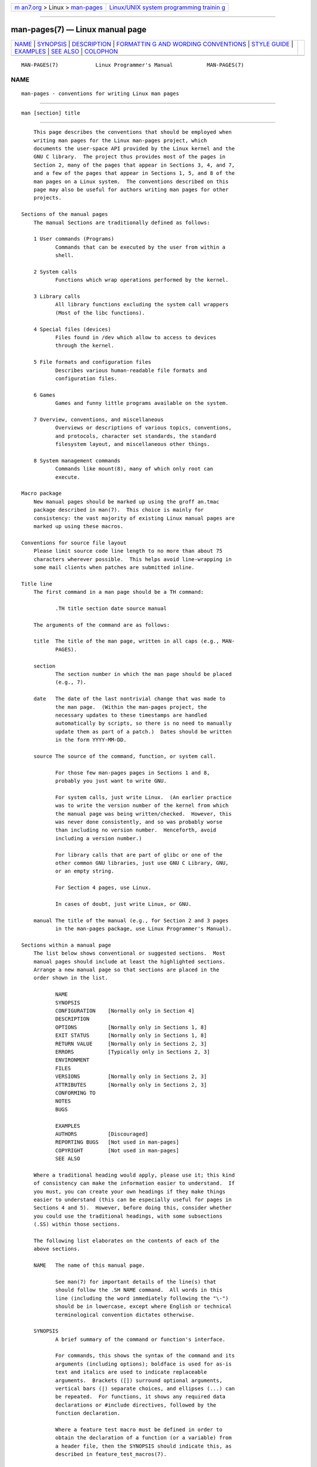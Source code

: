 .. container:: page-top

.. container:: nav-bar

   +----------------------------------+----------------------------------+
   | `m                               | `Linux/UNIX system programming   |
   | an7.org <../../../index.html>`__ | trainin                          |
   | > Linux >                        | g <http://man7.org/training/>`__ |
   | `man-pages <../index.html>`__    |                                  |
   +----------------------------------+----------------------------------+

--------------

man-pages(7) — Linux manual page
================================

+-----------------------------------+-----------------------------------+
| `NAME <#NAME>`__ \|               |                                   |
| `SYNOPSIS <#SYNOPSIS>`__ \|       |                                   |
| `DESCRIPTION <#DESCRIPTION>`__ \| |                                   |
| `FORMATTIN                        |                                   |
| G AND WORDING CONVENTIONS <#FORMA |                                   |
| TTING_AND_WORDING_CONVENTIONS>`__ |                                   |
| \| `STYLE GUIDE <#STYLE_GUIDE>`__ |                                   |
| \| `EXAMPLES <#EXAMPLES>`__ \|    |                                   |
| `SEE ALSO <#SEE_ALSO>`__ \|       |                                   |
| `COLOPHON <#COLOPHON>`__          |                                   |
+-----------------------------------+-----------------------------------+
| .. container:: man-search-box     |                                   |
+-----------------------------------+-----------------------------------+

::

   MAN-PAGES(7)            Linux Programmer's Manual           MAN-PAGES(7)

NAME
-------------------------------------------------

::

          man-pages - conventions for writing Linux man pages


---------------------------------------------------------

::

          man [section] title


---------------------------------------------------------------

::

          This page describes the conventions that should be employed when
          writing man pages for the Linux man-pages project, which
          documents the user-space API provided by the Linux kernel and the
          GNU C library.  The project thus provides most of the pages in
          Section 2, many of the pages that appear in Sections 3, 4, and 7,
          and a few of the pages that appear in Sections 1, 5, and 8 of the
          man pages on a Linux system.  The conventions described on this
          page may also be useful for authors writing man pages for other
          projects.

      Sections of the manual pages
          The manual Sections are traditionally defined as follows:

          1 User commands (Programs)
                 Commands that can be executed by the user from within a
                 shell.

          2 System calls
                 Functions which wrap operations performed by the kernel.

          3 Library calls
                 All library functions excluding the system call wrappers
                 (Most of the libc functions).

          4 Special files (devices)
                 Files found in /dev which allow to access to devices
                 through the kernel.

          5 File formats and configuration files
                 Describes various human-readable file formats and
                 configuration files.

          6 Games
                 Games and funny little programs available on the system.

          7 Overview, conventions, and miscellaneous
                 Overviews or descriptions of various topics, conventions,
                 and protocols, character set standards, the standard
                 filesystem layout, and miscellaneous other things.

          8 System management commands
                 Commands like mount(8), many of which only root can
                 execute.

      Macro package
          New manual pages should be marked up using the groff an.tmac
          package described in man(7).  This choice is mainly for
          consistency: the vast majority of existing Linux manual pages are
          marked up using these macros.

      Conventions for source file layout
          Please limit source code line length to no more than about 75
          characters wherever possible.  This helps avoid line-wrapping in
          some mail clients when patches are submitted inline.

      Title line
          The first command in a man page should be a TH command:

                 .TH title section date source manual

          The arguments of the command are as follows:

          title  The title of the man page, written in all caps (e.g., MAN-
                 PAGES).

          section
                 The section number in which the man page should be placed
                 (e.g., 7).

          date   The date of the last nontrivial change that was made to
                 the man page.  (Within the man-pages project, the
                 necessary updates to these timestamps are handled
                 automatically by scripts, so there is no need to manually
                 update them as part of a patch.)  Dates should be written
                 in the form YYYY-MM-DD.

          source The source of the command, function, or system call.

                 For those few man-pages pages in Sections 1 and 8,
                 probably you just want to write GNU.

                 For system calls, just write Linux.  (An earlier practice
                 was to write the version number of the kernel from which
                 the manual page was being written/checked.  However, this
                 was never done consistently, and so was probably worse
                 than including no version number.  Henceforth, avoid
                 including a version number.)

                 For library calls that are part of glibc or one of the
                 other common GNU libraries, just use GNU C Library, GNU,
                 or an empty string.

                 For Section 4 pages, use Linux.

                 In cases of doubt, just write Linux, or GNU.

          manual The title of the manual (e.g., for Section 2 and 3 pages
                 in the man-pages package, use Linux Programmer's Manual).

      Sections within a manual page
          The list below shows conventional or suggested sections.  Most
          manual pages should include at least the highlighted sections.
          Arrange a new manual page so that sections are placed in the
          order shown in the list.

                 NAME
                 SYNOPSIS
                 CONFIGURATION    [Normally only in Section 4]
                 DESCRIPTION
                 OPTIONS          [Normally only in Sections 1, 8]
                 EXIT STATUS      [Normally only in Sections 1, 8]
                 RETURN VALUE     [Normally only in Sections 2, 3]
                 ERRORS           [Typically only in Sections 2, 3]
                 ENVIRONMENT
                 FILES
                 VERSIONS         [Normally only in Sections 2, 3]
                 ATTRIBUTES       [Normally only in Sections 2, 3]
                 CONFORMING TO
                 NOTES
                 BUGS

                 EXAMPLES
                 AUTHORS          [Discouraged]
                 REPORTING BUGS   [Not used in man-pages]
                 COPYRIGHT        [Not used in man-pages]
                 SEE ALSO

          Where a traditional heading would apply, please use it; this kind
          of consistency can make the information easier to understand.  If
          you must, you can create your own headings if they make things
          easier to understand (this can be especially useful for pages in
          Sections 4 and 5).  However, before doing this, consider whether
          you could use the traditional headings, with some subsections
          (.SS) within those sections.

          The following list elaborates on the contents of each of the
          above sections.

          NAME   The name of this manual page.

                 See man(7) for important details of the line(s) that
                 should follow the .SH NAME command.  All words in this
                 line (including the word immediately following the "\-")
                 should be in lowercase, except where English or technical
                 terminological convention dictates otherwise.

          SYNOPSIS
                 A brief summary of the command or function's interface.

                 For commands, this shows the syntax of the command and its
                 arguments (including options); boldface is used for as-is
                 text and italics are used to indicate replaceable
                 arguments.  Brackets ([]) surround optional arguments,
                 vertical bars (|) separate choices, and ellipses (...) can
                 be repeated.  For functions, it shows any required data
                 declarations or #include directives, followed by the
                 function declaration.

                 Where a feature test macro must be defined in order to
                 obtain the declaration of a function (or a variable) from
                 a header file, then the SYNOPSIS should indicate this, as
                 described in feature_test_macros(7).

          CONFIGURATION
                 Configuration details for a device.

                 This section normally appears only in Section 4 pages.

          DESCRIPTION
                 An explanation of what the program, function, or format
                 does.

                 Discuss how it interacts with files and standard input,
                 and what it produces on standard output or standard error.
                 Omit internals and implementation details unless they're
                 critical for understanding the interface.  Describe the
                 usual case; for information on command-line options of a
                 program use the OPTIONS section.

                 When describing new behavior or new flags for a system
                 call or library function, be careful to note the kernel or
                 C library version that introduced the change.  The
                 preferred method of noting this information for flags is
                 as part of a .TP list, in the following form (here, for a
                 new system call flag):

                          XYZ_FLAG (since Linux 3.7)
                                 Description of flag...

                 Including version information is especially useful to
                 users who are constrained to using older kernel or C
                 library versions (which is typical in embedded systems,
                 for example).

          OPTIONS
                 A description of the command-line options accepted by a
                 program and how they change its behavior.

                 This section should appear only for Section 1 and 8 manual
                 pages.

          EXIT STATUS
                 A list of the possible exit status values of a program and
                 the conditions that cause these values to be returned.

                 This section should appear only for Section 1 and 8 manual
                 pages.

          RETURN VALUE
                 For Section 2 and 3 pages, this section gives a list of
                 the values the library routine will return to the caller
                 and the conditions that cause these values to be returned.

          ERRORS For Section 2 and 3 manual pages, this is a list of the
                 values that may be placed in errno in the event of an
                 error, along with information about the cause of the
                 errors.

                 Where several different conditions produce the same error,
                 the preferred approach is to create separate list entries
                 (with duplicate error names) for each of the conditions.
                 This makes the separate conditions clear, may make the
                 list easier to read, and allows metainformation (e.g.,
                 kernel version number where the condition first became
                 applicable) to be more easily marked for each condition.

                 The error list should be in alphabetical order.

          ENVIRONMENT
                 A list of all environment variables that affect the
                 program or function and how they affect it.

          FILES  A list of the files the program or function uses, such as
                 configuration files, startup files, and files the program
                 directly operates on.

                 Give the full pathname of these files, and use the
                 installation process to modify the directory part to match
                 user preferences.  For many programs, the default
                 installation location is in /usr/local, so your base
                 manual page should use /usr/local as the base.

          ATTRIBUTES
                 A summary of various attributes of the function(s)
                 documented on this page.  See attributes(7) for further
                 details.

          VERSIONS
                 A brief summary of the Linux kernel or glibc versions
                 where a system call or library function appeared, or
                 changed significantly in its operation.

                 As a general rule, every new interface should include a
                 VERSIONS section in its manual page.  Unfortunately, many
                 existing manual pages don't include this information
                 (since there was no policy to do so when they were
                 written).  Patches to remedy this are welcome, but, from
                 the perspective of programmers writing new code, this
                 information probably matters only in the case of kernel
                 interfaces that have been added in Linux 2.4 or later
                 (i.e., changes since kernel 2.2), and library functions
                 that have been added to glibc since version 2.1 (i.e.,
                 changes since glibc 2.0).

                 The syscalls(2) manual page also provides information
                 about kernel versions in which various system calls first
                 appeared.

          CONFORMING TO
                 A description of any standards or conventions that relate
                 to the function or command described by the manual page.

                 The preferred terms to use for the various standards are
                 listed as headings in standards(7).

                 For a page in Section 2 or 3, this section should note the
                 POSIX.1 version(s) that the call conforms to, and also
                 whether the call is specified in C99.  (Don't worry too
                 much about other standards like SUS, SUSv2, and XPG, or
                 the SVr4 and 4.xBSD implementation standards, unless the
                 call was specified in those standards, but isn't in the
                 current version of POSIX.1.)

                 If the call is not governed by any standards but commonly
                 exists on other systems, note them.  If the call is Linux-
                 specific, note this.

                 If this section consists of just a list of standards
                 (which it commonly does), terminate the list with a period
                 ('.').

          NOTES  Miscellaneous notes.

                 For Section 2 and 3 man pages you may find it useful to
                 include subsections (SS) named Linux Notes and Glibc
                 Notes.

                 In Section 2, use the heading C library/kernel differences
                 to mark off notes that describe the differences (if any)
                 between the C library wrapper function for a system call
                 and the raw system call interface provided by the kernel.

          BUGS   A list of limitations, known defects or inconveniences,
                 and other questionable activities.

          EXAMPLES
                 One or more examples demonstrating how this function,
                 file, or command is used.

                 For details on writing example programs, see Example
                 programs below.

          AUTHORS
                 A list of authors of the documentation or program.

                 Use of an AUTHORS section is strongly discouraged.
                 Generally, it is better not to clutter every page with a
                 list of (over time potentially numerous) authors; if you
                 write or significantly amend a page, add a copyright
                 notice as a comment in the source file.  If you are the
                 author of a device driver and want to include an address
                 for reporting bugs, place this under the BUGS section.

          REPORTING BUGS
                 The man-pages project doesn't use a REPORTING BUGS section
                 in manual pages.  Information on reporting bugs is instead
                 supplied in the script-generated COLOPHON section.
                 However, various projects do use a REPORTING BUGS section.
                 It is recommended to place it near the foot of the page.

          COPYRIGHT
                 The man-pages project doesn't use a COPYRIGHT section in
                 manual pages.  Copyright information is instead maintained
                 in the page source.  In pages where this section is
                 present, it is recommended to place it near the foot of
                 the page, just above SEE ALSO.

          SEE ALSO
                 A comma-separated list of related man pages, possibly
                 followed by other related pages or documents.

                 The list should be ordered by section number and then
                 alphabetically by name.  Do not terminate this list with a
                 period.

                 Where the SEE ALSO list contains many long manual page
                 names, to improve the visual result of the output, it may
                 be useful to employ the .ad l (don't right justify) and
                 .nh (don't hyphenate) directives.  Hyphenation of
                 individual page names can be prevented by preceding words
                 with the string "\%".

                 Given the distributed, autonomous nature of FOSS projects
                 and their documentation, it is sometimes necessary—and in
                 many cases desirable—that the SEE ALSO section includes
                 references to manual pages provided by other projects.


-------------------------------------------------------------------------------------------------------------

::

          The following subsections note some details for preferred
          formatting and wording conventions in various sections of the
          pages in the man-pages project.

      SYNOPSIS
          Wrap the function prototype(s) in a .nf/.fi pair to prevent
          filling.

          In general, where more than one function prototype is shown in
          the SYNOPSIS, the prototypes should not be separated by blank
          lines.  However, blank lines (achieved using .PP) may be added in
          the following cases:

          *  to separate long lists of function prototypes into related
             groups (see for example list(3));

          *  in other cases that may improve readability.

          In the SYNOPSIS, a long function prototype may need to be
          continued over to the next line.  The continuation line is
          indented according to the following rules:

          1. If there is a single such prototype that needs to be
             continued, then align the continuation line so that when the
             page is rendered on a fixed-width font device (e.g., on an
             xterm) the continuation line starts just below the start of
             the argument list in the line above.  (Exception: the
             indentation may be adjusted if necessary to prevent a very
             long continuation line or a further continuation line where
             the function prototype is very long.)  As an example:

                 int tcsetattr(int fd, int optional_actions,
                               const struct termios *termios_p);

          2. But, where multiple functions in the SYNOPSIS require
             continuation lines, and the function names have different
             lengths, then align all continuation lines to start in the
             same column.  This provides a nicer rendering in PDF output
             (because the SYNOPSIS uses a variable width font where spaces
             render narrower than most characters).  As an example:

                 int getopt(int argc, char * const argv[],
                            const char *optstring);
                 int getopt_long(int argc, char * const argv[],
                            const char *optstring,
                            const struct option *longopts, int *longindex);

      RETURN VALUE
          The preferred wording to describe how errno is set is "errno is
          set to indicate the error" or similar.  This wording is
          consistent with the wording used in both POSIX.1 and FreeBSD.

      ATTRIBUTES
          Note the following:

          *  Wrap the table in this section in a .ad l/.ad pair to disable
             text filling and a .nh/.hy pair to disable hyphenation.

          *  Ensure that the table occupies the full page width through the
             use of an lbx description for one of the columns (usually the
             first column, though in some cases the last column if it
             contains a lot of text).

          *  Make free use of T{/T} macro pairs to allow table cells to be
             broken over multiple lines (also bearing in mind that pages
             may sometimes be rendered to a width of less than 80 columns).

          For examples of all of the above, see the source code of various
          pages.


---------------------------------------------------------------

::

          The following subsections describe the preferred style for the
          man-pages project.  For details not covered below, the Chicago
          Manual of Style is usually a good source; try also grepping for
          preexisting usage in the project source tree.

      Use of gender-neutral language
          As far as possible, use gender-neutral language in the text of
          man pages.  Use of "they" ("them", "themself", "their") as a
          gender-neutral singular pronoun is acceptable.

      Formatting conventions for manual pages describing commands
          For manual pages that describe a command (typically in Sections 1
          and 8), the arguments are always specified using italics, even in
          the SYNOPSIS section.

          The name of the command, and its options, should always be
          formatted in bold.

      Formatting conventions for manual pages describing functions
          For manual pages that describe functions (typically in Sections 2
          and 3), the arguments are always specified using italics, even in
          the SYNOPSIS section, where the rest of the function is specified
          in bold:

              int myfunction(int argc, char **argv);

          Variable names should, like argument names, be specified in
          italics.

          Any reference to the subject of the current manual page should be
          written with the name in bold followed by a pair of parentheses
          in Roman (normal) font.  For example, in the fcntl(2) man page,
          references to the subject of the page would be written as:
          fcntl().  The preferred way to write this in the source file is:

              .BR fcntl ()

          (Using this format, rather than the use of "\fB...\fP()" makes it
          easier to write tools that parse man page source files.)

      Use semantic newlines
          In the source of a manual page, new sentences should be started
          on new lines, and long sentences should be split into lines at
          clause breaks (commas, semicolons, colons, and so on).  This
          convention, sometimes known as "semantic newlines", makes it
          easier to see the effect of patches, which often operate at the
          level of individual sentences or sentence clauses.

      Formatting conventions (general)
          Paragraphs should be separated by suitable markers (usually
          either .PP or .IP).  Do not separate paragraphs using blank
          lines, as this results in poor rendering in some output formats
          (such as PostScript and PDF).

          Filenames (whether pathnames, or references to header files) are
          always in italics (e.g., <stdio.h>), except in the SYNOPSIS
          section, where included files are in bold (e.g., #include
          <stdio.h>).  When referring to a standard header file include,
          specify the header file surrounded by angle brackets, in the
          usual C way (e.g., <stdio.h>).

          Special macros, which are usually in uppercase, are in bold
          (e.g., MAXINT).  Exception: don't boldface NULL.

          When enumerating a list of error codes, the codes are in bold
          (this list usually uses the .TP macro).

          Complete commands should, if long, be written as an indented line
          on their own, with a blank line before and after the command, for
          example

              man 7 man-pages

          If the command is short, then it can be included inline in the
          text, in italic format, for example, man 7 man-pages.  In this
          case, it may be worth using nonbreaking spaces ("\ ") at suitable
          places in the command.  Command options should be written in
          italics (e.g., -l).

          Expressions, if not written on a separate indented line, should
          be specified in italics.  Again, the use of nonbreaking spaces
          may be appropriate if the expression is inlined with normal text.

          When showing example shell sessions, user input should be
          formatted in bold, for example

              $ date
              Thu Jul  7 13:01:27 CEST 2016

          Any reference to another man page should be written with the name
          in bold, always followed by the section number, formatted in
          Roman (normal) font, without any separating spaces (e.g.,
          intro(2)).  The preferred way to write this in the source file
          is:

              .BR intro (2)

          (Including the section number in cross references lets tools like
          man2html(1) create properly hyperlinked pages.)

          Control characters should be written in bold face, with no
          quotes; for example, ^X.

      Spelling
          Starting with release 2.59, man-pages follows American spelling
          conventions (previously, there was a random mix of British and
          American spellings); please write all new pages and patches
          according to these conventions.

          Aside from the well-known spelling differences, there are a few
          other subtleties to watch for:

          *  American English tends to use the forms "backward", "upward",
             "toward", and so on rather than the British forms "backwards",
             "upwards", "towards", and so on.

          *  Opinions are divided on "acknowledgement" vs "acknowledgment".
             The latter is predominant, but not universal usage in American
             English.  POSIX and the BSD license use the former spelling.
             In the Linux man-pages project, we use "acknowledgement".

      BSD version numbers
          The classical scheme for writing BSD version numbers is x.yBSD,
          where x.y is the version number (e.g., 4.2BSD).  Avoid forms such
          as BSD 4.3.

      Capitalization
          In subsection ("SS") headings, capitalize the first word in the
          heading, but otherwise use lowercase, except where English usage
          (e.g., proper nouns) or programming language requirements (e.g.,
          identifier names) dictate otherwise.  For example:

              .SS Unicode under Linux

      Indentation of structure definitions, shell session logs, and so on
          When structure definitions, shell session logs, and so on are
          included in running text, indent them by 4 spaces (i.e., a block
          enclosed by .in +4n and .in), format them using the .EX and EE
          macros, and surround them with suitable paragraph markers (either
          .PP or .IP).  For example:

                  .PP
                  .in +4n
                  .EX
                  int
                  main(int argc, char *argv[])
                  {
                      return 0;
                  }
                  .EE
                  .in
                  .PP

      Preferred terms
          The following table lists some preferred terms to use in man
          pages, mainly to ensure consistency across pages.

          Term                 Avoid using              Notes
          ─────────────────────────────────────────────────────────────
          bit mask             bitmask
          built-in             builtin
          Epoch                epoch                    For the UNIX
                                                        Epoch
                                                        (00:00:00, 1
                                                        Jan 1970 UTC)
          filename             file name
          filesystem           file system
          hostname             host name
          inode                i-node
          lowercase            lower case, lower-case
          nonzero              non-zero
          pathname             path name
          pseudoterminal       pseudo-terminal
          privileged port      reserved port, system
                               port
          real-time            realtime, real time

          run time             runtime
          saved set-group-ID   saved group ID, saved
                               set-GID
          saved set-user-ID    saved user ID, saved
                               set-UID
          set-group-ID         set-GID, setgid
          set-user-ID          set-UID, setuid
          superuser            super user, super-user
          superblock           super block, super-
                               block
          timestamp            time stamp
          timezone             time zone
          uppercase            upper case, upper-case
          usable               useable
          user space           userspace
          username             user name
          x86-64               x86_64                   Except if
                                                        referring to
                                                        result of
                                                        "uname -m" or
                                                        similar
          zeros                zeroes

          See also the discussion Hyphenation of attributive compounds
          below.

      Terms to avoid
          The following table lists some terms to avoid using in man pages,
          along with some suggested alternatives, mainly to ensure
          consistency across pages.

          Avoid             Use instead         Notes
          ────────────────────────────────────────────────────────

          32bit             32-bit              same for 8-bit,
                                                16-bit, etc.
          current process   calling process     A common mistake
                                                made by kernel
                                                programmers when
                                                writing man pages
          manpage           man page, manual
                            page
          minus infinity    negative infinity
          non-root          unprivileged user
          non-superuser     unprivileged user
          nonprivileged     unprivileged
          OS                operating system
          plus infinity     positive infinity
          pty               pseudoterminal
          tty               terminal
          Unices            UNIX systems
          Unixes            UNIX systems

      Trademarks
          Use the correct spelling and case for trademarks.  The following
          is a list of the correct spellings of various relevant trademarks
          that are sometimes misspelled:

               DG/UX
               HP-UX
               UNIX
               UnixWare

      NULL, NUL, null pointer, and null byte
          A null pointer is a pointer that points to nothing, and is
          normally indicated by the constant NULL.  On the other hand, NUL
          is the null byte, a byte with the value 0, represented in C via
          the character constant '\0'.

          The preferred term for the pointer is "null pointer" or simply
          "NULL"; avoid writing "NULL pointer".

          The preferred term for the byte is "null byte".  Avoid writing
          "NUL", since it is too easily confused with "NULL".  Avoid also
          the terms "zero byte" and "null character".  The byte that
          terminates a C string should be described as "the terminating
          null byte"; strings may be described as "null-terminated", but
          avoid the use of "NUL-terminated".

      Hyperlinks
          For hyperlinks, use the .UR/.UE macro pair (see groff_man(7)).
          This produces proper hyperlinks that can be used in a web
          browser, when rendering a page with, say:

               BROWSER=firefox man -H pagename

      Use of e.g., i.e., etc., a.k.a., and similar
          In general, the use of abbreviations such as "e.g.", "i.e.",
          "etc.", "cf.", and "a.k.a." should be avoided, in favor of
          suitable full wordings ("for example", "that is", "and so on",
          "compare to", "also known as").

          The only place where such abbreviations may be acceptable is in
          short parenthetical asides (e.g., like this one).

          Always include periods in such abbreviations, as shown here.  In
          addition, "e.g." and "i.e." should always be followed by a comma.

      Em-dashes
          The way to write an em-dash—the glyph that appears at either end
          of this subphrase—in *roff is with the macro "\(em".  (On an
          ASCII terminal, an em-dash typically renders as two hyphens, but
          in other typographical contexts it renders as a long dash.)  Em-
          dashes should be written without surrounding spaces.

      Hyphenation of attributive compounds
          Compound terms should be hyphenated when used attributively
          (i.e., to qualify a following noun). Some examples:

              32-bit value
              command-line argument
              floating-point number
              run-time check
              user-space function
              wide-character string

      Hyphenation with multi, non, pre, re, sub, and so on
          The general tendency in modern English is not to hyphenate after
          prefixes such as "multi", "non", "pre", "re", "sub", and so on.
          Manual pages should generally follow this rule when these
          prefixes are used in natural English constructions with simple
          suffixes.  The following list gives some examples of the
          preferred forms:

              interprocess
              multithreaded
              multiprocess
              nonblocking
              nondefault
              nonempty
              noninteractive
              nonnegative
              nonportable
              nonzero
              preallocated
              precreate
              prerecorded
              reestablished
              reinitialize
              rearm
              reread
              subcomponent
              subdirectory
              subsystem

          Hyphens should be retained when the prefixes are used in
          nonstandard English words, with trademarks, proper nouns,
          acronyms, or compound terms.  Some examples:

              non-ASCII
              non-English
              non-NULL
              non-real-time

          Finally, note that "re-create" and "recreate" are two different
          verbs, and the former is probably what you want.

      Generating optimal glyphs
          Where a real minus character is required (e.g., for numbers such
          as -1, for man page cross references such as utf-8(7), or when
          writing options that have a leading dash, such as in ls -l), use
          the following form in the man page source:

              \-

          This guideline applies also to code examples.

          The use of real minus signs serves the following purposes:

          *  To provide better renderings on various targets other than
             ASCII terminals, notably in PDF and on Unicode/UTF-8-capable
             terminals.

          *  To generate glyphs that when copied from rendered pages will
             produce real minus signs when pasted into a terminal.

          To produce unslanted single quotes that render well in ASCII,
          UTF-8, and PDF, use "\(aq" ("apostrophe quote"); for example

              \(aqC\(aq

          where C is the quoted character.  This guideline applies also to
          character constants used in code examples.

          Where a proper caret (^) that renders well in both a terminal and
          PDF is required, use "\(ha".  This is especially necessary in
          code samples, to get a nicely rendered caret when rendering to
          PDF.

          Using a naked "~" character results in a poor rendering in PDF.
          Instead use "\(ti".  This is especially necessary in code
          samples, to get a nicely rendered tilde when rendering to PDF.

      Example programs and shell sessions
          Manual pages may include example programs demonstrating how to
          use a system call or library function.  However, note the
          following:

          *  Example programs should be written in C.

          *  An example program is necessary and useful only if it
             demonstrates something beyond what can easily be provided in a
             textual description of the interface.  An example program that
             does nothing other than call an interface usually serves
             little purpose.

          *  Example programs should ideally be short (e.g., a good example
             can often be provided in less than 100 lines of code), though
             in some cases longer programs may be necessary to properly
             illustrate the use of an API.

          *  Expressive code is appreciated.

          *  Comments should included where helpful.  Complete sentences in
             free-standing comments should be terminated by a period.
             Periods should generally be omitted in "tag" comments (i.e.,
             comments that are placed on the same line of code); such
             comments are in any case typically brief phrases rather than
             complete sentences.

          *  Example programs should do error checking after system calls
             and library function calls.

          *  Example programs should be complete, and compile without
             warnings when compiled with cc -Wall.

          *  Where possible and appropriate, example programs should allow
             experimentation, by varying their behavior based on inputs
             (ideally from command-line arguments, or alternatively, via
             input read by the program).

          *  Example programs should be laid out according to Kernighan and
             Ritchie style, with 4-space indents.  (Avoid the use of TAB
             characters in source code!)  The following command can be used
             to format your source code to something close to the preferred
             style:

                 indent -npro -kr -i4 -ts4 -sob -l72 -ss -nut -psl prog.c

          *  For consistency, all example programs should terminate using
             either of:

                  exit(EXIT_SUCCESS);
                  exit(EXIT_FAILURE);

             Avoid using the following forms to terminate a program:

                 exit(0);
                 exit(1);
                 return n;

          *  If there is extensive explanatory text before the program
             source code, mark off the source code with a subsection
             heading Program source, as in:

                 .SS Program source

             Always do this if the explanatory text includes a shell
             session log.

          If you include a shell session log demonstrating the use of a
          program or other system feature:

          *  Place the session log above the source code listing

          *  Indent the session log by four spaces.

          *  Boldface the user input text, to distinguish it from output
             produced by the system.

          For some examples of what example programs should look like, see
          wait(2) and pipe(2).


---------------------------------------------------------

::

          For canonical examples of how man pages in the man-pages package
          should look, see pipe(2) and fcntl(2).


---------------------------------------------------------

::

          man(1), man2html(1), attributes(7), groff(7), groff_man(7),
          man(7), mdoc(7)

COLOPHON
---------------------------------------------------------

::

          This page is part of release 5.13 of the Linux man-pages project.
          A description of the project, information about reporting bugs,
          and the latest version of this page, can be found at
          https://www.kernel.org/doc/man-pages/.

   Linux                          2021-03-22                   MAN-PAGES(7)

--------------

Pages that refer to this page: `intro(1) <../man1/intro.1.html>`__, 
`groff_filenames(5) <../man5/groff_filenames.5.html>`__, 
`libc(7) <../man7/libc.7.html>`__,  `man(7) <../man7/man.7.html>`__

--------------

`Copyright and license for this manual
page <../man7/man-pages.7.license.html>`__

--------------

.. container:: footer

   +-----------------------+-----------------------+-----------------------+
   | HTML rendering        |                       | |Cover of TLPI|       |
   | created 2021-08-27 by |                       |                       |
   | `Michael              |                       |                       |
   | Ker                   |                       |                       |
   | risk <https://man7.or |                       |                       |
   | g/mtk/index.html>`__, |                       |                       |
   | author of `The Linux  |                       |                       |
   | Programming           |                       |                       |
   | Interface <https:     |                       |                       |
   | //man7.org/tlpi/>`__, |                       |                       |
   | maintainer of the     |                       |                       |
   | `Linux man-pages      |                       |                       |
   | project <             |                       |                       |
   | https://www.kernel.or |                       |                       |
   | g/doc/man-pages/>`__. |                       |                       |
   |                       |                       |                       |
   | For details of        |                       |                       |
   | in-depth **Linux/UNIX |                       |                       |
   | system programming    |                       |                       |
   | training courses**    |                       |                       |
   | that I teach, look    |                       |                       |
   | `here <https://ma     |                       |                       |
   | n7.org/training/>`__. |                       |                       |
   |                       |                       |                       |
   | Hosting by `jambit    |                       |                       |
   | GmbH                  |                       |                       |
   | <https://www.jambit.c |                       |                       |
   | om/index_en.html>`__. |                       |                       |
   +-----------------------+-----------------------+-----------------------+

--------------

.. container:: statcounter

   |Web Analytics Made Easy - StatCounter|

.. |Cover of TLPI| image:: https://man7.org/tlpi/cover/TLPI-front-cover-vsmall.png
   :target: https://man7.org/tlpi/
.. |Web Analytics Made Easy - StatCounter| image:: https://c.statcounter.com/7422636/0/9b6714ff/1/
   :class: statcounter
   :target: https://statcounter.com/
